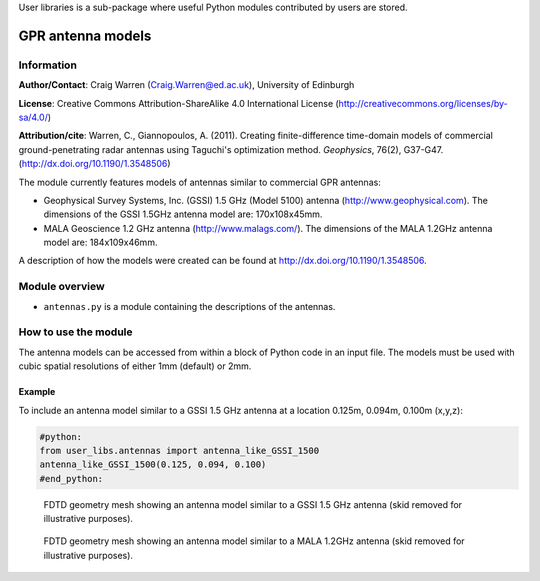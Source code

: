 User libraries is a sub-package where useful Python modules contributed by users are stored.

******************
GPR antenna models
******************

Information
===========

**Author/Contact**: Craig Warren (Craig.Warren@ed.ac.uk), University of Edinburgh

**License**: Creative Commons Attribution-ShareAlike 4.0 International License (http://creativecommons.org/licenses/by-sa/4.0/)

**Attribution/cite**: Warren, C., Giannopoulos, A. (2011). Creating finite-difference time-domain models of commercial ground-penetrating radar antennas using Taguchi's optimization method. *Geophysics*, 76(2), G37-G47. (http://dx.doi.org/10.1190/1.3548506)

The module currently features models of antennas similar to commercial GPR antennas:

* Geophysical Survey Systems, Inc. (GSSI) 1.5 GHz (Model 5100) antenna (http://www.geophysical.com). The dimensions of the GSSI 1.5GHz antenna model are: 170x108x45mm.
* MALA Geoscience 1.2 GHz antenna (http://www.malags.com/). The dimensions of the MALA 1.2GHz antenna model are: 184x109x46mm.

A description of how the models were created can be found at http://dx.doi.org/10.1190/1.3548506.

Module overview
===============

* ``antennas.py`` is a module containing the descriptions of the antennas.


How to use the module
=====================

The antenna models can be accessed from within a block of Python code in an input file. The models must be used with cubic spatial resolutions of either 1mm (default) or 2mm.

Example
-------

To include an antenna model similar to a GSSI 1.5 GHz antenna at a location 0.125m, 0.094m, 0.100m (x,y,z):

.. code-block:: none

    #python:
    from user_libs.antennas import antenna_like_GSSI_1500
    antenna_like_GSSI_1500(0.125, 0.094, 0.100)
    #end_python:

.. figure:: images/antenna_like_GSSI_1500.png
    :width: 600 px

    FDTD geometry mesh showing an antenna model similar to a GSSI 1.5 GHz antenna (skid removed for illustrative purposes).

.. figure:: images/antenna_like_MALA_1200.png
    :width: 600 px

    FDTD geometry mesh showing an antenna model similar to a MALA 1.2GHz antenna (skid removed for illustrative purposes).
